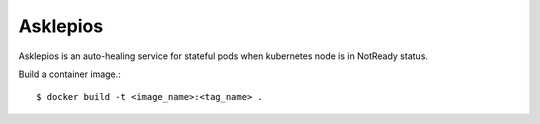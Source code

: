 Asklepios
==========

Asklepios is an auto-healing service for stateful pods when kubernetes node
is in NotReady status.

Build a container image.::

    $ docker build -t <image_name>:<tag_name> .

